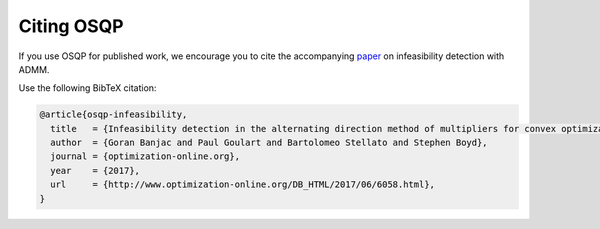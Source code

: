 Citing OSQP
===========

If you use OSQP for published work, we encourage you to cite the accompanying `paper <http://www.optimization-online.org/DB_FILE/2017/06/6058.pdf>`_ on infeasibility detection with ADMM.

Use the following BibTeX citation:

.. code:: latex

  @article{osqp-infeasibility,
    title   = {Infeasibility detection in the alternating direction method of multipliers for convex optimization},
    author  = {Goran Banjac and Paul Goulart and Bartolomeo Stellato and Stephen Boyd},
    journal = {optimization-online.org},
    year    = {2017},
    url     = {http://www.optimization-online.org/DB_HTML/2017/06/6058.html},
  }
